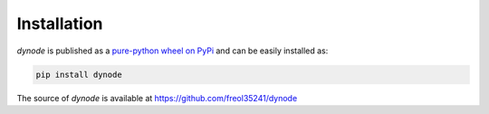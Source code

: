 .. dynode-installation

Installation
===================

`dynode` is published as a `pure-python wheel on PyPi <https://pypi.org/project/dynode/>`__ and can be easily installed as:

.. code:: console

    pip install dynode

The source of `dynode` is available at https://github.com/freol35241/dynode